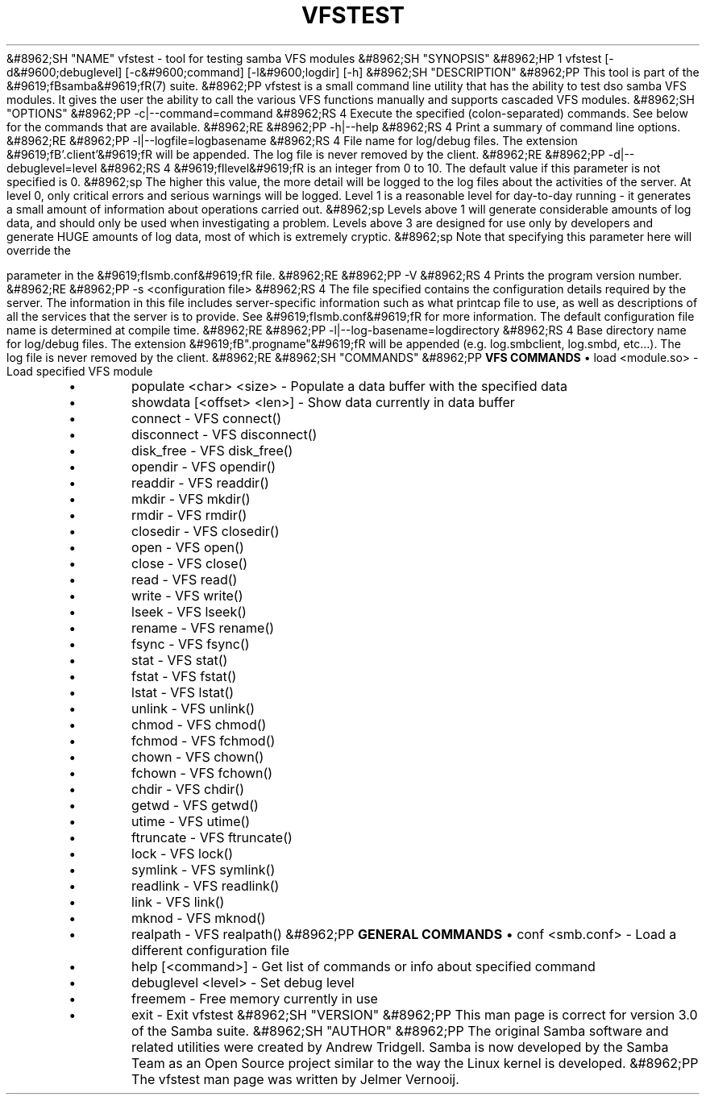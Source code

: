 .\"Generated by db2man.xsl. Don't modify this, modify the source.
.de Sh \" Subsection
.br
.if t .Sp
.ne 5
.PP
\fB\\$1\fR
.PP
..
.de Sp \" Vertical space (when we can't use .PP)
.if t .sp .5v
.if n .sp
..
.de Ip \" List item
.br
.ie \\n(.$>=3 .ne \\$3
.el .ne 3
.IP "\\$1" \\$2
..
.TH "VFSTEST" 1 "" "" ""
&#8962;SH "NAME"
vfstest - tool for testing samba VFS modules
&#8962;SH "SYNOPSIS"
&#8962;HP 1
vfstest [-d&#9600;debuglevel] [-c&#9600;command] [-l&#9600;logdir] [-h]
&#8962;SH "DESCRIPTION"
&#8962;PP
This tool is part of the
&#9619;fBsamba&#9619;fR(7)
suite.
&#8962;PP
vfstest
is a small command line utility that has the ability to test dso samba VFS modules. It gives the user the ability to call the various VFS functions manually and supports cascaded VFS modules.
&#8962;SH "OPTIONS"
&#8962;PP
-c|--command=command
&#8962;RS 4
Execute the specified (colon-separated) commands. See below for the commands that are available.
&#8962;RE
&#8962;PP
-h|--help
&#8962;RS 4
Print a summary of command line options.
&#8962;RE
&#8962;PP
-l|--logfile=logbasename
&#8962;RS 4
File name for log/debug files. The extension
&#9619;fB'.client'&#9619;fR
will be appended. The log file is never removed by the client.
&#8962;RE
&#8962;PP
-d|--debuglevel=level
&#8962;RS 4
&#9619;fIlevel&#9619;fR
is an integer from 0 to 10. The default value if this parameter is not specified is 0.
&#8962;sp
The higher this value, the more detail will be logged to the log files about the activities of the server. At level 0, only critical errors and serious warnings will be logged. Level 1 is a reasonable level for day-to-day running - it generates a small amount of information about operations carried out.
&#8962;sp
Levels above 1 will generate considerable amounts of log data, and should only be used when investigating a problem. Levels above 3 are designed for use only by developers and generate HUGE amounts of log data, most of which is extremely cryptic.
&#8962;sp
Note that specifying this parameter here will override the

parameter in the
&#9619;fIsmb.conf&#9619;fR
file.
&#8962;RE
&#8962;PP
-V
&#8962;RS 4
Prints the program version number.
&#8962;RE
&#8962;PP
-s <configuration file>
&#8962;RS 4
The file specified contains the configuration details required by the server. The information in this file includes server-specific information such as what printcap file to use, as well as descriptions of all the services that the server is to provide. See
&#9619;fIsmb.conf&#9619;fR
for more information. The default configuration file name is determined at compile time.
&#8962;RE
&#8962;PP
-l|--log-basename=logdirectory
&#8962;RS 4
Base directory name for log/debug files. The extension
&#9619;fB".progname"&#9619;fR
will be appended (e.g. log.smbclient, log.smbd, etc...). The log file is never removed by the client.
&#8962;RE
&#8962;SH "COMMANDS"
&#8962;PP
\fBVFS COMMANDS\fR
\(bu
load <module.so>
- Load specified VFS module
.TP
\(bu
populate <char> <size>
- Populate a data buffer with the specified data
.TP
\(bu
showdata [<offset> <len>]
- Show data currently in data buffer
.TP
\(bu
connect
- VFS connect()
.TP
\(bu
disconnect
- VFS disconnect()
.TP
\(bu
disk_free
- VFS disk_free()
.TP
\(bu
opendir
- VFS opendir()
.TP
\(bu
readdir
- VFS readdir()
.TP
\(bu
mkdir
- VFS mkdir()
.TP
\(bu
rmdir
- VFS rmdir()
.TP
\(bu
closedir
- VFS closedir()
.TP
\(bu
open
- VFS open()
.TP
\(bu
close
- VFS close()
.TP
\(bu
read
- VFS read()
.TP
\(bu
write
- VFS write()
.TP
\(bu
lseek
- VFS lseek()
.TP
\(bu
rename
- VFS rename()
.TP
\(bu
fsync
- VFS fsync()
.TP
\(bu
stat
- VFS stat()
.TP
\(bu
fstat
- VFS fstat()
.TP
\(bu
lstat
- VFS lstat()
.TP
\(bu
unlink
- VFS unlink()
.TP
\(bu
chmod
- VFS chmod()
.TP
\(bu
fchmod
- VFS fchmod()
.TP
\(bu
chown
- VFS chown()
.TP
\(bu
fchown
- VFS fchown()
.TP
\(bu
chdir
- VFS chdir()
.TP
\(bu
getwd
- VFS getwd()
.TP
\(bu
utime
- VFS utime()
.TP
\(bu
ftruncate
- VFS ftruncate()
.TP
\(bu
lock
- VFS lock()
.TP
\(bu
symlink
- VFS symlink()
.TP
\(bu
readlink
- VFS readlink()
.TP
\(bu
link
- VFS link()
.TP
\(bu
mknod
- VFS mknod()
.TP
\(bu
realpath
- VFS realpath()
&#8962;PP
\fBGENERAL COMMANDS\fR
\(bu
conf <smb.conf>
- Load a different configuration file
.TP
\(bu
help [<command>]
- Get list of commands or info about specified command
.TP
\(bu
debuglevel <level>
- Set debug level
.TP
\(bu
freemem
- Free memory currently in use
.TP
\(bu
exit
- Exit vfstest
&#8962;SH "VERSION"
&#8962;PP
This man page is correct for version 3.0 of the Samba suite.
&#8962;SH "AUTHOR"
&#8962;PP
The original Samba software and related utilities were created by Andrew Tridgell. Samba is now developed by the Samba Team as an Open Source project similar to the way the Linux kernel is developed.
&#8962;PP
The vfstest man page was written by Jelmer Vernooij.

